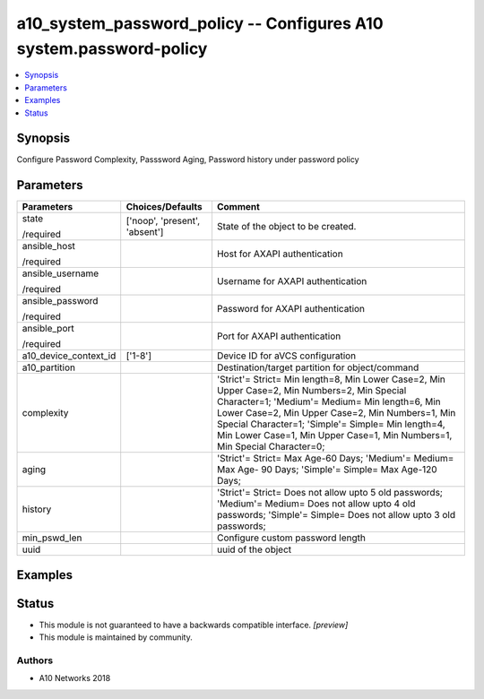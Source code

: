 .. _a10_system_password_policy_module:


a10_system_password_policy -- Configures A10 system.password-policy
===================================================================

.. contents::
   :local:
   :depth: 1


Synopsis
--------

Configure Password Complexity, Passsword Aging, Password history under password policy






Parameters
----------

+-----------------------+-------------------------------+-------------------------------------------------------------------------------------------------------------------------------------------------------------------------------------------------------------------------------------------------------------------------------------------------------------------------------------+
| Parameters            | Choices/Defaults              | Comment                                                                                                                                                                                                                                                                                                                             |
|                       |                               |                                                                                                                                                                                                                                                                                                                                     |
|                       |                               |                                                                                                                                                                                                                                                                                                                                     |
+=======================+===============================+=====================================================================================================================================================================================================================================================================================================================================+
| state                 | ['noop', 'present', 'absent'] | State of the object to be created.                                                                                                                                                                                                                                                                                                  |
|                       |                               |                                                                                                                                                                                                                                                                                                                                     |
| /required             |                               |                                                                                                                                                                                                                                                                                                                                     |
+-----------------------+-------------------------------+-------------------------------------------------------------------------------------------------------------------------------------------------------------------------------------------------------------------------------------------------------------------------------------------------------------------------------------+
| ansible_host          |                               | Host for AXAPI authentication                                                                                                                                                                                                                                                                                                       |
|                       |                               |                                                                                                                                                                                                                                                                                                                                     |
| /required             |                               |                                                                                                                                                                                                                                                                                                                                     |
+-----------------------+-------------------------------+-------------------------------------------------------------------------------------------------------------------------------------------------------------------------------------------------------------------------------------------------------------------------------------------------------------------------------------+
| ansible_username      |                               | Username for AXAPI authentication                                                                                                                                                                                                                                                                                                   |
|                       |                               |                                                                                                                                                                                                                                                                                                                                     |
| /required             |                               |                                                                                                                                                                                                                                                                                                                                     |
+-----------------------+-------------------------------+-------------------------------------------------------------------------------------------------------------------------------------------------------------------------------------------------------------------------------------------------------------------------------------------------------------------------------------+
| ansible_password      |                               | Password for AXAPI authentication                                                                                                                                                                                                                                                                                                   |
|                       |                               |                                                                                                                                                                                                                                                                                                                                     |
| /required             |                               |                                                                                                                                                                                                                                                                                                                                     |
+-----------------------+-------------------------------+-------------------------------------------------------------------------------------------------------------------------------------------------------------------------------------------------------------------------------------------------------------------------------------------------------------------------------------+
| ansible_port          |                               | Port for AXAPI authentication                                                                                                                                                                                                                                                                                                       |
|                       |                               |                                                                                                                                                                                                                                                                                                                                     |
| /required             |                               |                                                                                                                                                                                                                                                                                                                                     |
+-----------------------+-------------------------------+-------------------------------------------------------------------------------------------------------------------------------------------------------------------------------------------------------------------------------------------------------------------------------------------------------------------------------------+
| a10_device_context_id | ['1-8']                       | Device ID for aVCS configuration                                                                                                                                                                                                                                                                                                    |
|                       |                               |                                                                                                                                                                                                                                                                                                                                     |
|                       |                               |                                                                                                                                                                                                                                                                                                                                     |
+-----------------------+-------------------------------+-------------------------------------------------------------------------------------------------------------------------------------------------------------------------------------------------------------------------------------------------------------------------------------------------------------------------------------+
| a10_partition         |                               | Destination/target partition for object/command                                                                                                                                                                                                                                                                                     |
|                       |                               |                                                                                                                                                                                                                                                                                                                                     |
|                       |                               |                                                                                                                                                                                                                                                                                                                                     |
+-----------------------+-------------------------------+-------------------------------------------------------------------------------------------------------------------------------------------------------------------------------------------------------------------------------------------------------------------------------------------------------------------------------------+
| complexity            |                               | 'Strict'= Strict= Min length=8, Min Lower Case=2, Min Upper Case=2, Min Numbers=2, Min Special Character=1; 'Medium'= Medium= Min length=6, Min Lower Case=2, Min Upper Case=2, Min Numbers=1, Min Special Character=1; 'Simple'= Simple= Min length=4, Min Lower Case=1, Min Upper Case=1, Min Numbers=1, Min Special Character=0; |
|                       |                               |                                                                                                                                                                                                                                                                                                                                     |
|                       |                               |                                                                                                                                                                                                                                                                                                                                     |
+-----------------------+-------------------------------+-------------------------------------------------------------------------------------------------------------------------------------------------------------------------------------------------------------------------------------------------------------------------------------------------------------------------------------+
| aging                 |                               | 'Strict'= Strict= Max Age-60 Days; 'Medium'= Medium= Max Age- 90 Days; 'Simple'= Simple= Max Age-120 Days;                                                                                                                                                                                                                          |
|                       |                               |                                                                                                                                                                                                                                                                                                                                     |
|                       |                               |                                                                                                                                                                                                                                                                                                                                     |
+-----------------------+-------------------------------+-------------------------------------------------------------------------------------------------------------------------------------------------------------------------------------------------------------------------------------------------------------------------------------------------------------------------------------+
| history               |                               | 'Strict'= Strict= Does not allow upto 5 old passwords; 'Medium'= Medium= Does not allow upto 4 old passwords; 'Simple'= Simple= Does not allow upto 3 old passwords;                                                                                                                                                                |
|                       |                               |                                                                                                                                                                                                                                                                                                                                     |
|                       |                               |                                                                                                                                                                                                                                                                                                                                     |
+-----------------------+-------------------------------+-------------------------------------------------------------------------------------------------------------------------------------------------------------------------------------------------------------------------------------------------------------------------------------------------------------------------------------+
| min_pswd_len          |                               | Configure custom password length                                                                                                                                                                                                                                                                                                    |
|                       |                               |                                                                                                                                                                                                                                                                                                                                     |
|                       |                               |                                                                                                                                                                                                                                                                                                                                     |
+-----------------------+-------------------------------+-------------------------------------------------------------------------------------------------------------------------------------------------------------------------------------------------------------------------------------------------------------------------------------------------------------------------------------+
| uuid                  |                               | uuid of the object                                                                                                                                                                                                                                                                                                                  |
|                       |                               |                                                                                                                                                                                                                                                                                                                                     |
|                       |                               |                                                                                                                                                                                                                                                                                                                                     |
+-----------------------+-------------------------------+-------------------------------------------------------------------------------------------------------------------------------------------------------------------------------------------------------------------------------------------------------------------------------------------------------------------------------------+







Examples
--------

.. code-block:: yaml+jinja

    





Status
------




- This module is not guaranteed to have a backwards compatible interface. *[preview]*


- This module is maintained by community.



Authors
~~~~~~~

- A10 Networks 2018

